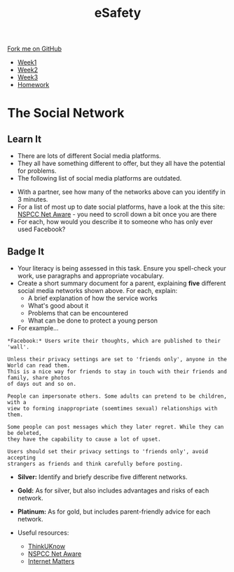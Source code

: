 #+STARTUP:indent
#+HTML_HEAD: <link rel="stylesheet" type="text/css" href="css/styles.css"/>
#+HTML_HEAD_EXTRA: <link href='http://fonts.googleapis.com/css?family=Ubuntu+Mono|Ubuntu' rel='stylesheet' type='text/css'>
#+HTML_HEAD_EXTRA: <script src="http://ajax.googleapis.com/ajax/libs/jquery/1.9.1/jquery.min.js" type="text/javascript"></script>
#+HTML_HEAD_EXTRA: <script src="js/navbar.js" type="text/javascript"></script>
#+OPTIONS: f:nil author:nil num:1 creator:nil timestamp:nil toc:nil html-style:nil

#+TITLE: eSafety
#+AUTHOR: Stephen Fone

#+BEGIN_HTML
  <div class="github-fork-ribbon-wrapper left">
    <div class="github-fork-ribbon">
      <a href="https://github.com/digixc/Y9-CS-eSafety">Fork me on GitHub</a>
    </div>
  </div>
<div id="stickyribbon">
    <ul>
      <li><a href="1_Lesson.html">Week1</a></li>
      <li><a href="2_Lesson.html">Week2</a></li>
      <li><a href="3_Lesson.html">Week3</a></li>
      <li><a href="homework.html">Homework</a></li>
    </ul>
  </div>
#+END_HTML
* COMMENT Use as a template
:PROPERTIES:
:HTML_CONTAINER_CLASS: activity
:END:
** Learn It
:PROPERTIES:
:HTML_CONTAINER_CLASS: learn
:END:

** Research It
:PROPERTIES:
:HTML_CONTAINER_CLASS: research
:END:

** Design It
:PROPERTIES:
:HTML_CONTAINER_CLASS: design
:END:

** Build It
:PROPERTIES:
:HTML_CONTAINER_CLASS: build
:END:

** Test It
:PROPERTIES:
:HTML_CONTAINER_CLASS: test
:END:

** Run It
:PROPERTIES:
:HTML_CONTAINER_CLASS: run
:END:

** Document It
:PROPERTIES:
:HTML_CONTAINER_CLASS: document
:END:

** Code It
:PROPERTIES:
:HTML_CONTAINER_CLASS: code
:END:

** Program It
:PROPERTIES:
:HTML_CONTAINER_CLASS: program
:END:

** Try It
:PROPERTIES:
:HTML_CONTAINER_CLASS: try
:END:

** Badge It
:PROPERTIES:
:HTML_CONTAINER_CLASS: badge
:END:

** Save It
:PROPERTIES:
:HTML_CONTAINER_CLASS: save
:END:

* The Social Network
:PROPERTIES:
:HTML_CONTAINER_CLASS: activity
:END:
** Learn It
:PROPERTIES:
:HTML_CONTAINER_CLASS: learn
:END:
- There are lots of different Social media platforms.
- They all have something different to offer, but they all have the potential for problems.
- The following list of social media platforms are outdated.
[[./img/networks.png]]
- With a partner, see how many of the networks above can you identify in 3 minutes.
- For a list of most up to date social platforms, have a look at the this site:  [[https://www.net-aware.org.uk][NSPCC Net Aware]] - you need to scroll down a bit once you are there
- For each, how would you describe it to someone who has only ever used Facebook?
** Badge It
:PROPERTIES:
:HTML_CONTAINER_CLASS: badge
:END:
- Your literacy is being assessed in this task. Ensure you spell-check your work, use paragraphs and appropriate vocabulary. 
- Create a short summary document for a parent, explaining *five* different social media networks shown above. For each, explain:
  - A brief explanation of how the service works
  - What's good about it
  - Problems that can be encountered
  - What can be done to protect a young person
- For example...

#+BEGIN_EXAMPLE
*Facebook:* Users write their thoughts, which are published to their 'wall'. 

Unless their privacy settings are set to 'friends only', anyone in the World can read them.
This is a nice way for friends to stay in touch with their friends and family, share photos
of days out and so on.

People can impersonate others. Some adults can pretend to be children, with a 
view to forming inappropriate (soemtimes sexual) relationships with them.

Some people can post messages which they later regret. While they can be deleted, 
they have the capability to cause a lot of upset.

Users should set their privacy settings to 'friends only', avoid accepting 
strangers as friends and think carefully before posting.
#+END_EXAMPLE

- *Silver:* Identify and briefy describe five different networks.
- *Gold:* As for silver, but also includes advantages and risks of each network.
- *Platinum:* As for gold, but includes parent-friendly advice for each network.

- Useful resources:
 - [[https://www.ThinkUKnow.co.uk][ThinkUKnow]]
 - [[https://www.net-aware.org.uk][NSPCC Net Aware]]
 - [[https://www.internetmatters.org/advice/social-networking/][Internet Matters]]
